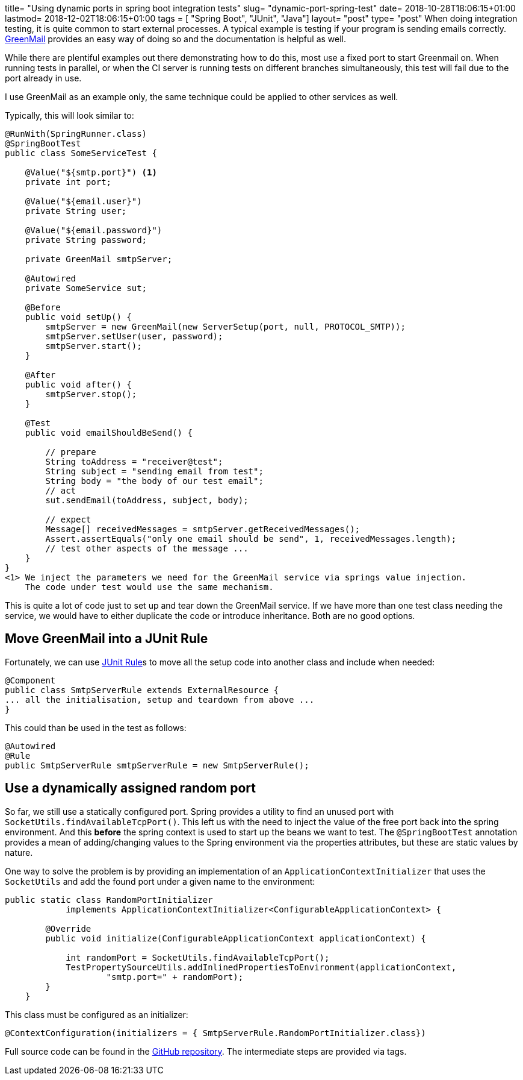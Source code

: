 +++
title= "Using dynamic ports in spring boot integration tests"
slug= "dynamic-port-spring-test"
date= 2018-10-28T18:06:15+01:00
lastmod= 2018-12-02T18:06:15+01:00
tags = [ "Spring Boot", "JUnit", "Java"]
layout= "post"
type=  "post"
+++
When doing integration testing, it is quite common to start external processes. A typical example is testing if your
program is sending emails correctly. http://www.icegreen.com/greenmail/[GreenMail] provides an easy way of doing so
and the documentation is helpful as well.

While there are plentiful examples out there demonstrating how to do this, most use a fixed port to start Greenmail on.
When running tests in parallel, or when the CI server is running tests on different branches simultaneously, this test
will fail due to the port already in use.

I use GreenMail as an example only, the same technique could be applied to other services as well.

Typically, this will look similar to:
[source,java]
----
@RunWith(SpringRunner.class)
@SpringBootTest
public class SomeServiceTest {

    @Value("${smtp.port}") <1>
    private int port;

    @Value("${email.user}")
    private String user;

    @Value("${email.password}")
    private String password;

    private GreenMail smtpServer;

    @Autowired
    private SomeService sut;

    @Before
    public void setUp() {
        smtpServer = new GreenMail(new ServerSetup(port, null, PROTOCOL_SMTP));
        smtpServer.setUser(user, password);
        smtpServer.start();
    }

    @After
    public void after() {
        smtpServer.stop();
    }

    @Test
    public void emailShouldBeSend() {

        // prepare
        String toAddress = "receiver@test";
        String subject = "sending email from test";
        String body = "the body of our test email";
        // act
        sut.sendEmail(toAddress, subject, body);

        // expect
        Message[] receivedMessages = smtpServer.getReceivedMessages();
        Assert.assertEquals("only one email should be send", 1, receivedMessages.length);
        // test other aspects of the message ...
    }
}
<1> We inject the parameters we need for the GreenMail service via springs value injection.
    The code under test would use the same mechanism.
----

This is quite a lot of code just to set up and tear down the GreenMail service. If we have more
than one test class needing the service, we would have to either duplicate the code or introduce
inheritance. Both are no good options.

== Move GreenMail into a JUnit Rule
Fortunately, we can use
https://junit.org/junit4/javadoc/4.12/org/junit/Rule.html[JUnit Rule]s to move all the setup code
into another class and include when needed:
[source,java]
----
@Component
public class SmtpServerRule extends ExternalResource {
... all the initialisation, setup and teardown from above ...
}
----
This could than be used in the test as follows:
[source,java]
----
@Autowired
@Rule
public SmtpServerRule smtpServerRule = new SmtpServerRule();
----

== Use a dynamically assigned random port
So far, we still use a statically configured port. Spring provides a utility to find an unused port
with `SocketUtils.findAvailableTcpPort()`. This left us with the need to inject the value of the free port back into
the spring environment. And this *before* the spring context is used to start up the beans we want to test.
The `@SpringBootTest` annotation provides a mean of adding/changing values to the Spring environment
via the +properties+ attributes, but these are static values by nature.

One way to solve the problem is by providing an implementation of an `ApplicationContextInitializer`
that uses the `SocketUtils` and add the found port under a given name to the environment:
[source,java]
----
public static class RandomPortInitializer
            implements ApplicationContextInitializer<ConfigurableApplicationContext> {

        @Override
        public void initialize(ConfigurableApplicationContext applicationContext) {

            int randomPort = SocketUtils.findAvailableTcpPort();
            TestPropertySourceUtils.addInlinedPropertiesToEnvironment(applicationContext,
                    "smtp.port=" + randomPort);
        }
    }
----
This class must be configured as an initializer:
[source,java]
----
@ContextConfiguration(initializers = { SmtpServerRule.RandomPortInitializer.class})
----

Full source code can be found in the https://github.com/taseroth/blog-dynamic-port[GitHub repository].
The intermediate steps are provided via tags.
